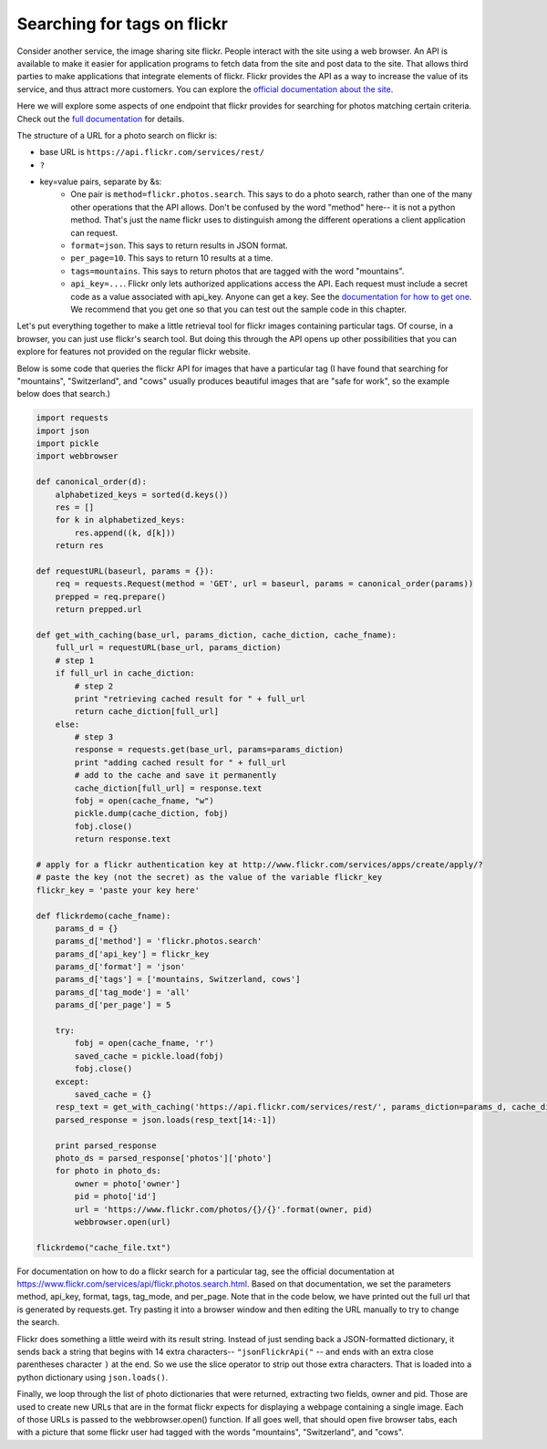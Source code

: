..  Copyright (C)  Paul Resnick.  Permission is granted to copy, distribute
    and/or modify this document under the terms of the GNU Free Documentation
    License, Version 1.3 or any later version published by the Free Software
    Foundation; with Invariant Sections being Forward, Prefaces, and
    Contributor List, no Front-Cover Texts, and no Back-Cover Texts.  A copy of
    the license is included in the section entitled "GNU Free Documentation
    License".

.. _flickr_api_chap:

Searching for tags on flickr
============================

Consider another service, the image sharing site flickr. People interact with the site using a web browser. An API is available to make it easier for application programs to fetch data from the site and post data to the site. That allows third parties to make applications that integrate elements of flickr. Flickr provides the API as a way to increase the value of its service, and thus attract more customers. You can explore the `official documentation about the site <https://www.flickr.com/services/api/>`_.

Here we will explore some aspects of one endpoint that flickr provides for searching for photos matching certain criteria. Check out the `full documentation <https://www.flickr.com/services/api/flickr.photos.search.html>`_ for details.

The structure of a URL for a photo search on flickr is:

* base URL is ``https://api.flickr.com/services/rest/``
* ``?``
* key=value pairs, separate by &s:
   * One pair is ``method=flickr.photos.search``. This says to do a photo search, rather than one of the many other operations that the API allows. Don't be confused by the word "method" here-- it is not a python method. That's just the name flickr uses to distinguish among the different operations a client application can request.
   * ``format=json``. This says to return results in JSON format.
   * ``per_page=10``. This says to return 10 results at a time.
   * ``tags=mountains``. This says to return photos that are tagged with the word "mountains".
   * ``api_key=...``. Flickr only lets authorized applications access the API. Each request must include a secret code as a value associated with api_key. Anyone can get a key. See the `documentation for how to get one <https://www.flickr.com/services/api/misc.api_keys.html>`_. We recommend that you get one so that you can test out the sample code in this chapter.

Let's put everything together to make a little retrieval tool for flickr images containing particular tags. Of course, in a browser, you can just use flickr's search tool. But doing this through the API opens up other possibilities that you can explore for features not provided on the regular flickr website.

Below is some code that queries the flickr API for images that have a particular tag (I have found that searching for "mountains", "Switzerland", and "cows" usually produces beautiful images that are "safe for work", so the example below does that search.)

.. note:

    To run this code, you will need to copy it to a file on your local machine (not an activecode window), and **paste in an api_key that you get from flickr**.

.. sourcecode:: python

    import requests
    import json
    import pickle
    import webbrowser

    def canonical_order(d):
        alphabetized_keys = sorted(d.keys())
        res = []
        for k in alphabetized_keys:
            res.append((k, d[k]))
        return res

    def requestURL(baseurl, params = {}):
        req = requests.Request(method = 'GET', url = baseurl, params = canonical_order(params))
        prepped = req.prepare()
        return prepped.url

    def get_with_caching(base_url, params_diction, cache_diction, cache_fname):
        full_url = requestURL(base_url, params_diction)
        # step 1
        if full_url in cache_diction:
            # step 2
            print "retrieving cached result for " + full_url
            return cache_diction[full_url]
        else:
            # step 3
            response = requests.get(base_url, params=params_diction)
            print "adding cached result for " + full_url
            # add to the cache and save it permanently
            cache_diction[full_url] = response.text
            fobj = open(cache_fname, "w")
            pickle.dump(cache_diction, fobj)
            fobj.close()
            return response.text

    # apply for a flickr authentication key at http://www.flickr.com/services/apps/create/apply/?
    # paste the key (not the secret) as the value of the variable flickr_key
    flickr_key = 'paste your key here'

    def flickrdemo(cache_fname):
        params_d = {}
        params_d['method'] = 'flickr.photos.search'
        params_d['api_key'] = flickr_key
        params_d['format'] = 'json'
        params_d['tags'] = ['mountains, Switzerland, cows']
        params_d['tag_mode'] = 'all'
        params_d['per_page'] = 5

        try:
            fobj = open(cache_fname, 'r')
            saved_cache = pickle.load(fobj)
            fobj.close()
        except:
            saved_cache = {}
        resp_text = get_with_caching('https://api.flickr.com/services/rest/', params_diction=params_d, cache_diction = saved_cache, cache_fname = cache_fname)
        parsed_response = json.loads(resp_text[14:-1])

        print parsed_response
        photo_ds = parsed_response['photos']['photo']
        for photo in photo_ds:
            owner = photo['owner']
            pid = photo['id']
            url = 'https://www.flickr.com/photos/{}/{}'.format(owner, pid)
            webbrowser.open(url)

    flickrdemo("cache_file.txt")

For documentation on how to do a flickr search for a particular tag, see the official documentation at https://www.flickr.com/services/api/flickr.photos.search.html. Based on that documentation, we set the parameters method, api_key, format, tags, tag_mode, and per_page. Note that in the code below, we have printed out the full url that is generated by requests.get. Try pasting it into a browser window and then editing the URL manually to try to change the search.

Flickr does something a little weird with its result string. Instead of just sending back a JSON-formatted dictionary, it sends back a string that begins with 14 extra characters-- ``"jsonFlickrApi("`` -- and ends with an extra close parentheses character ``)`` at the end. So we use the slice operator to strip out those extra characters. That is loaded into a python dictionary using ``json.loads()``.

Finally, we loop through the list of photo dictionaries that were returned, extracting two fields, owner and pid. Those are used to create new URLs that are in the format flickr expects for displaying a webpage containing a single image. Each of those URLs is passed to the webbrowser.open() function. If all goes well, that should open five browser tabs, each with a picture that some flickr user had tagged with the words "mountains", "Switzerland", and "cows".

.. note:

    If any of that code is puzzling, try adding some print calls or breaking down the complex expressions into a series of shorter statements.